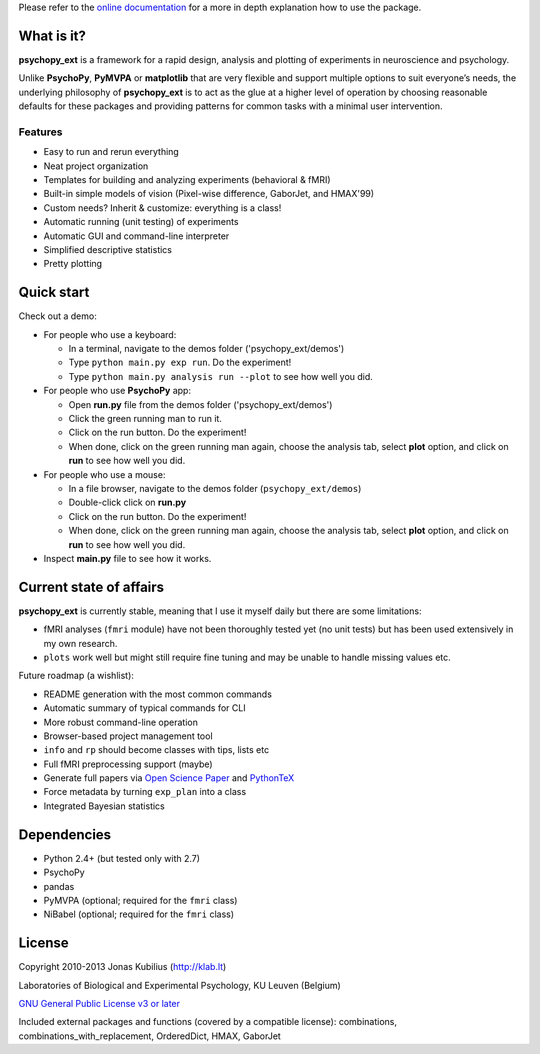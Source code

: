 Please refer to the `online documentation <http://qbilius.github.io/psychopy_ext/index.html>`_
for a more in depth explanation how to use the package.

What is it?
===========

**psychopy_ext** is a framework for a rapid design, analysis and plotting of experiments in neuroscience and psychology.

Unlike **PsychoPy**, **PyMVPA** or **matplotlib** that are very flexible and support multiple options to suit everyone’s needs, the underlying philosophy of **psychopy_ext** is to act as the glue at a higher level of operation by choosing reasonable defaults for these packages and providing patterns for common tasks with a minimal user intervention.


Features
--------

- Easy to run and rerun everything
- Neat project organization
- Templates for building and analyzing experiments (behavioral & fMRI)
- Built-in simple models of vision (Pixel-wise difference, GaborJet, and HMAX'99)
- Custom needs? Inherit & customize: everything is a class!
- Automatic running (unit testing) of experiments
- Automatic GUI and command-line interpreter
- Simplified descriptive statistics
- Pretty plotting


Quick start
===========

Check out a demo:

- For people who use a keyboard:

  - In a terminal, navigate to the demos folder ('psychopy_ext/demos')
  - Type ``python main.py exp run``. Do the experiment!
  - Type ``python main.py analysis run --plot`` to see how well you did.

- For people who use **PsychoPy** app:

  - Open **run.py** file from the demos folder ('psychopy_ext/demos')
  - Click the green running man to run it.
  - Click on the run button. Do the experiment!
  - When done, click on the green running man again, choose the analysis
    tab, select **plot** option, and click on **run** to see how well you did.

- For people who use a mouse:

  - In a file browser, navigate to the demos folder (``psychopy_ext/demos``)
  - Double-click click on **run.py**
  - Click on the run button. Do the experiment!
  - When done, click on the green running man again, choose the analysis
    tab, select **plot** option, and click on **run** to see how well you did.

- Inspect **main.py** file to see how it works.


Current state of affairs
========================

**psychopy_ext** is currently stable, meaning that I use it myself daily
but there are some limitations:

- fMRI analyses (``fmri`` module) have not been thoroughly tested yet (no unit tests) but 
  has been used extensively in my own research.
- ``plots`` work well but might still require fine tuning and may be
  unable to handle missing values etc.

Future roadmap (a wishlist):

- README generation with the most common commands
- Automatic summary of typical commands for CLI
- More robust command-line operation
- Browser-based project management tool
- ``info`` and ``rp`` should become classes with tips, lists etc
- Full fMRI preprocessing support (maybe)
- Generate full papers via `Open Science Paper <https://github.com/cpfaff/Open-Science-Paper>`_
  and `PythonTeX <https://github.com/gpoore/pythontex>`_
- Force metadata by turning ``exp_plan`` into a class
- Integrated Bayesian statistics


Dependencies
============

* Python 2.4+ (but tested only with 2.7)
* PsychoPy
* pandas
* PyMVPA (optional; required for the ``fmri`` class)
* NiBabel (optional; required for the ``fmri`` class)


License
=======

Copyright 2010-2013 Jonas Kubilius (http://klab.lt)

Laboratories of Biological and Experimental Psychology, KU Leuven (Belgium)

`GNU General Public License v3 or later <http://www.gnu.org/licenses/>`_

Included external packages and functions (covered by a compatible license):
combinations, combinations_with_replacement, OrderedDict, HMAX, GaborJet
